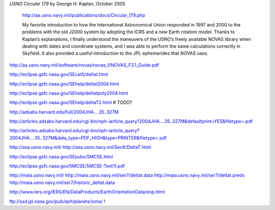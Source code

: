 
*USNO Circular 179* by George H. Kaplan, October 2005

    http://aa.usno.navy.mil/publications/docs/Circular_179.php

    My favorite introduction to how the International Astronomical Union
    responded in 1997 and 2000 to the problems with the old J2000 system
    by adopting the ICRS and a new Earth rotation model.  Thanks to
    Kaplan’s explanations, I finally understood the maneuvers of the
    USNO’s freely available NOVAS library when dealing with dates and
    coordinate systems, and I was able to perform the same calculations
    correctly in Skyfield.  It also provided a useful introduction to
    the JPL ephemerides that NOVAS uses.

http://aa.usno.navy.mil/software/novas/novas_f/NOVAS_F3.1_Guide.pdf

http://eclipse.gsfc.nasa.gov/SEcat5/deltat.html

http://eclipse.gsfc.nasa.gov/SEhelp/deltat2004.html

http://eclipse.gsfc.nasa.gov/SEhelp/deltatpoly2004.html

http://eclipse.gsfc.nasa.gov/SEhelp/deltaT2.html     # TODO?

http://adsabs.harvard.edu/full/2004JHA....35..327M

http://articles.adsabs.harvard.edu/cgi-bin/nph-iarticle_query?2004JHA....35..327M&defaultprint=YES&filetype=.pdf

http://articles.adsabs.harvard.edu/cgi-bin/nph-iarticle_query?2004JHA....35..327M&data_type=PDF_HIGH&type=PRINTER&filetype=.pdf

http://asa.usno.navy.mil/
http://asa.usno.navy.mil/SecK/DeltaT.html

http://eclipse.gsfc.nasa.gov/SEpubs/5MCSE.html

http://eclipse.gsfc.nasa.gov/5MCSE/5MCSE-Text11.pdf

http://maia.usno.navy.mil/
http://maia.usno.navy.mil/ser7/deltat.data
http://maia.usno.navy.mil/ser7/deltat.preds
http://maia.usno.navy.mil/ser7/historic_deltat.data

http://www.iers.org/IERS/EN/DataProducts/EarthOrientationData/eop.html


ftp://ssd.jpl.nasa.gov/pub/eph/planets/ioms/  !
